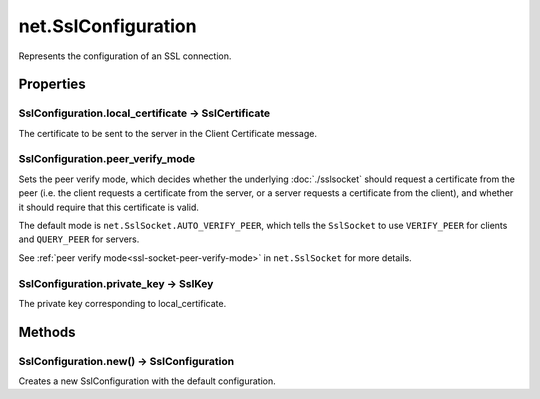 net.SslConfiguration
####################

Represents the configuration of an SSL connection.

Properties
**********

SslConfiguration.local_certificate -> SslCertificate
====================================================

The certificate to be sent to the server in the Client Certificate message.

.. _ssl-configuration-peer-verify-mode:

SslConfiguration.peer_verify_mode
=================================

Sets the peer verify mode, which decides whether the underlying :doc:`./sslsocket` should request a certificate from the peer (i.e. the client requests a certificate from the server, or a server requests a certificate from the client), and whether it should require that this certificate is valid.

The default mode is ``net.SslSocket.AUTO_VERIFY_PEER``, which tells the ``SslSocket`` to use ``VERIFY_PEER`` for clients and ``QUERY_PEER`` for servers.

See :ref:`peer verify mode<ssl-socket-peer-verify-mode>` in ``net.SslSocket`` for more details.

SslConfiguration.private_key -> SslKey
======================================

The private key corresponding to local_certificate.

Methods
*******

SslConfiguration.new() -> SslConfiguration
==========================================

Creates a new SslConfiguration with the default configuration.
